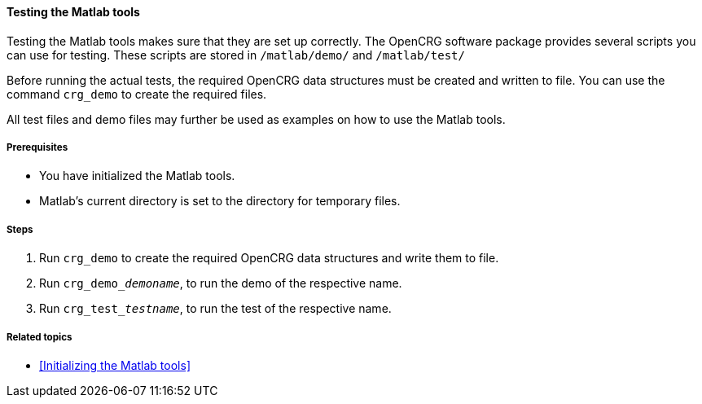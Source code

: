==== Testing the Matlab tools

Testing the Matlab tools makes sure that they are set up correctly. The OpenCRG software package provides several scripts you can use for testing. These scripts are stored in `/matlab/demo/` and `/matlab/test/`

Before running the actual tests, the required OpenCRG data structures must be created and written to file. You can use the command `crg_demo` to create the required files. 

All test files and demo files may further be used as examples on how to use the Matlab tools.

===== Prerequisites

* You have initialized the Matlab tools.
* Matlab's current directory is set to the directory for temporary files.

===== Steps

. Run `crg_demo` to create the required OpenCRG data structures and write them to file.
. Run `crg_demo___demoname__`, to run the demo of the respective name.
. Run `crg_test___testname__`, to run the test of the respective name.

===== Related topics

* <<Initializing the Matlab tools>>